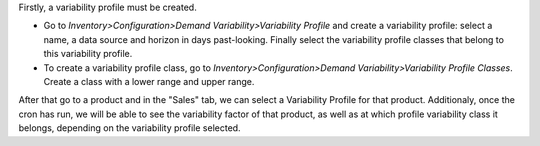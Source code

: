 Firstly, a variability profile must be created.

*   Go to *Inventory>Configuration>Demand Variability>Variability Profile* and
    create a variability profile: select a name, a data source and horizon in
    days past-looking. Finally select the variability profile classes that belong
    to this variability profile.

*   To create a variability profile class, go to
    *Inventory>Configuration>Demand Variability>Variability Profile Classes*.
    Create a class with a lower range and upper range.


After that go to a product and in the "Sales" tab, we can select a
Variability Profile for that product. Additionaly, once the cron has run, we
will be able to see the variability factor of that product, as well as at
which profile variability class it belongs, depending on the variability
profile selected.

